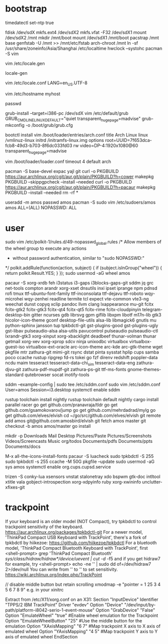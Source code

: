 * bootstrap

timedatectl set-ntp true
# legacy using dos, modern using gpt
fdisk /dev/sdX
mkfs.ext4 /dev/sdX2
mkfs.vfat -F32 /dev/sdX1
mount /dev/sdX2 /mnt
mkdir /mnt/boot
mount /dev/sdX1 /mnt/boot
pacstrap /mnt base
genfstab -U /mnt >> /mnt/etc/fstab
arch-chroot /mnt
ln -sf /usr/share/zoneinfo/Asia/Shanghai /etc/localtime
hwclock --systohc
pacman -S vim

# uncomment needed locales
vim /etc/locale.gen

locale-gen

vim /etc/locale.conf
LANG=en_US.UTF-8

vim /etc/hostname
myhost

passwd

# legacy
grub-install --target=i386-pc /dev/sdX
vim /etc/default/grub
GRUB_CMDLINE_LINUX_DEFAULT="quiet transparent_hugepage=madvise"
grub-mkconfig -o /boot/grub/grub.cfg

# efi
bootctl install
vim /boot/loader/entries/arch.conf
title          Arch Linux
linux          /vmlinuz-linux
initrd         /initramfs-linux.img
options        root=UUID=7f653dca-fcb8-49d3-b703-8f6dc033fd03 rw video=DP-4:1920x1080@60 transparent_hugepage=madvise

vim /boot/loader/loader.conf
timeout 4
default arch

pacman -S base-devel expac yajl git
curl -o PKGBUILD https://aur.archlinux.org/cgit/aur.git/plain/PKGBUILD?h=cower
makepkg PKGBUILD --skippgpcheck --install --needed
curl -o PKGBUILD https://aur.archlinux.org/cgit/aur.git/plain/PKGBUILD?h=pacaur
makepkg PKGBUILD --install --needed
rm -rf *

useradd -m amos
passwd amos
pacman -S sudo
vim /etc/sudoers/amos
amos ALL=(ALL) NOPASSWD: ALL

* user

sudo vim /etc/polkit-1/rules.d/49-nopasswd_global.rules
/* Allow members of the wheel group to execute any actions
 * without password authentication, similar to "sudo NOPASSWD:"
 */
polkit.addRule(function(action, subject) {
    if (subject.isInGroup("wheel")) {
        return polkit.Result.YES;
    }
});
sudo usermod -aG wheel amos

pacaur -S xorg-xrdb feh i3status i3-gaps i3blocks-gaps-git sddm jq grc net-tools compton arandr xorg-xset dnsutils inxi ipset iprange npm pdnsd rofi tmux ttf-ubuntu-font-family ttf-inconsolata ttf-dejavu ttf-roboto wqy-microhei wqy-zenhei readline termite tcl expect vte-common vte3-ng weechat dunst copyq xclip pandoc llvm clang lxappearance mu-git fcitx fcitx-gtk2 fcitx-gtk3 fcitx-qt4 fcitx-qt5 fcitx-rime fcitx-cloudpinyin telegram-desktop-bin gitter ncurses gdb librsvg gpm giflib libxpm libotf m17n-lib gtk3 hicolor-icon-theme gconf desktop-file-utils alsa-lib libmagick6 gnutls mu python-sphinx jansson tup tpkbdctl-git gst-plugins-good gst-plugins-ugly gst-libav pulseaudio-alsa alsa-utils pavucontrol pulseaudio pulseaudio-ctl lxrandr-gtk3 xorg-xinput xorg-xbacklight deadbeef thunar-volman thunar getmail xorg-xev xorg-xprop sdcv ninja unixodbc virtualbox virtualbox-guest-iso virtualbox-ext-oracle arc-icon-theme arc-kde arc-gtk-theme wget pkgfile mtr zathura-git mimi-git rsync dstat pinta sysstat hplip cups samba poco ccache rustup ripgrep fd-rs tokei go fzf direnv redshift poppler-data ncdu maim tesseract tesseract-data-chi_sim tesseract-data-eng zathura-djvu-git zathura-pdf-mupdf-git zathura-ps-git ttf-ms-fonts gnome-themes-standard qutebrowser socat inotify-tools

sddm --example-config | sudo tee /etc/sddm.conf
sudo vim /etc/sddm.conf
User=amos
Session=i3.desktop
systemctl enable sddm

rustup toolchain install nightly
rustup toolchain default nightly
cargo install parallel racer
go get github.com/pranavraja/tldr
go get github.com/gsamokovarov/jump
go get github.com/mehrdadrad/mylg
go get github.com/elves/elvish
cd ~/go/src/github.com/elves/elvish
git remote add amos git@github.com:amosbird/elvish
git fetch amos master
git checkout -b amos amos/master
go install

mkdir -p Downloads Mail Desktop Pictures/Paste Pictures/Screenshots Videos/Screencasts Music org/todos Documents/pdfs Documents/ppts Documents/docs

M-x all-the-icons-install-fonts
pacaur -S luacheck
sudo tpkbdctl -S 255
sudo tpkbdctl -s 255
ccache -M 50G
pkgfile --update
sudo usermod -aG sys amos
systemctl enable org.cups.cupsd.service

trizen -S conky-lua xsensors vnstat stalonetray xdo bspwm gtk-doc intltool xtitle vala gobject-introspection xorg-xdpyinfo ruby xorg-xwininfo unclutter-xfixes-git


* trackpoint

If your keyboard is an older model (NOT Compact),  try  tpkbdctl  to control trackpoint sensitivity of the keyboard.
https://aur.archlinux.org/packages/tpkbdctl-git
For a newer model,  'ThinkPad Compact USB Keyboard with TrackPoint', there's a fork of tpkbdctl by hiikezoe:
https://github.com/hiikezoe/tpkbdctl
For a bluetooth model,  'ThinkPad Compact Bluetooth Keyboard with TrackPoint',  first
<shell-prompt> grep 'ThinkPad Compact Bluetooth' /sys/class/hidraw/hidraw*/device/uevent | cut -d/ -f5
and  if you get hidraw7 for example, try
<shell-prompt> echo -ne '\x18\x02\x09' | sudo dd of=/dev/hidraw7 2>/dev/null
You can write from  '\x18\x02\x01' to  '\x18\x02\x09'  to set sensitivity.
https://wiki.archlinux.org/index.php/TrackPoint

// disable middle button but retain scrolling
xmodmap -e "pointer = 1 25 3 4 5 6 7 8 9" e.g. in your xinitrc

Extract from /etc/X11/xorg.conf on an X31:
   Section "InputDevice"
       Identifier "TPPS/2 IBM TrackPoint"
       Driver     "evdev"
       Option     "Device" "/dev/input/by-path/platform-i8042-serio-1-event-mouse"
       Option     "GrabDevice" "False"
       Option     "EmulateWheel" "true" #Enable wheel emulation for the Trackpoint
       Option     "EmulateWheelButton" "25" #Use the middle button for the emulation
       Option     "XAxisMapping" "6 7" #Map trackpoint X axis to X axis of emulated wheel
       Option     "YAxisMapping" "4 5" #Map trackpoint Y axis to Y axis of emulated wheel
   EndSection
